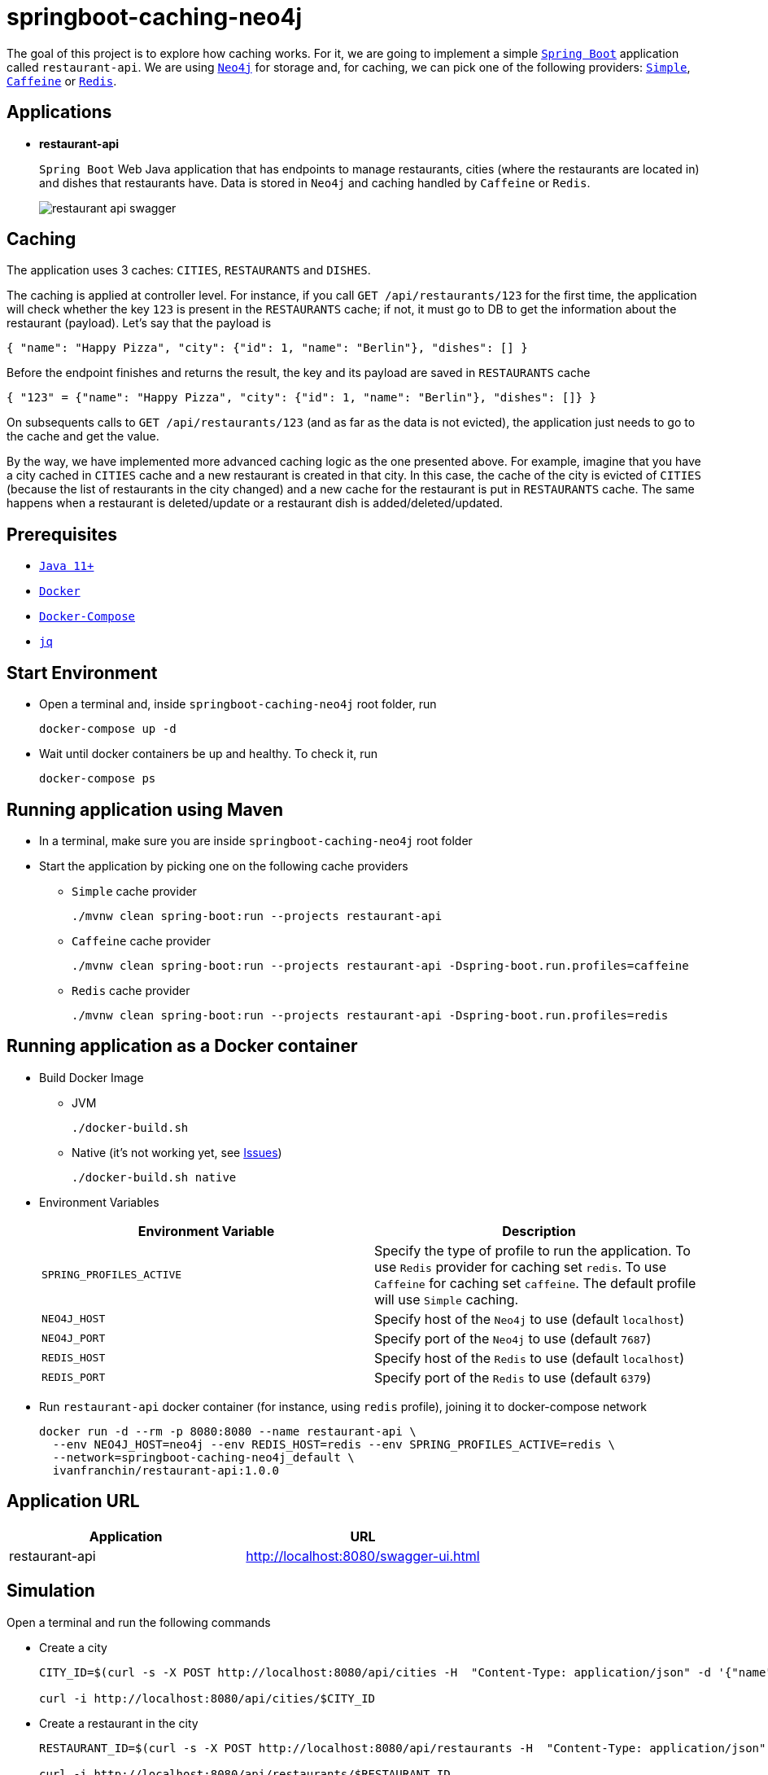 = springboot-caching-neo4j

The goal of this project is to explore how caching works. For it, we are going to implement a simple https://docs.spring.io/spring-boot/docs/current/reference/htmlsingle/[`Spring Boot`] application called `restaurant-api`. We are using https://neo4j.com[`Neo4j`] for storage and, for caching, we can pick one of the following providers: https://docs.spring.io/spring-boot/docs/current/reference/html/spring-boot-features.html#boot-features-caching-provider-simple[`Simple`], https://github.com/ben-manes/caffeine[`Caffeine`] or https://redis.io/[`Redis`].

== Applications

* **restaurant-api**
+
`Spring Boot` Web Java application that has endpoints to manage restaurants, cities (where the restaurants are located in) and dishes that restaurants have. Data is stored in `Neo4j` and caching handled by `Caffeine` or `Redis`.
+
image::images/restaurant-api-swagger.png[]

== Caching

The application uses 3 caches: `CITIES`, `RESTAURANTS` and `DISHES`.

The caching is applied at controller level. For instance, if you call `GET /api/restaurants/123` for the first time, the application will check whether the key `123` is present in the `RESTAURANTS` cache; if not, it must go to DB to get the information about the restaurant (payload). Let's say that the payload is

[source]
----
{ "name": "Happy Pizza", "city": {"id": 1, "name": "Berlin"}, "dishes": [] }
----

Before the endpoint finishes and returns the result, the key and its payload are saved in `RESTAURANTS` cache

[source]
----
{ "123" = {"name": "Happy Pizza", "city": {"id": 1, "name": "Berlin"}, "dishes": []} }
----

On subsequents calls to `GET /api/restaurants/123` (and as far as the data is not evicted), the application just needs to go to the cache and get the value.

By the way, we have implemented more advanced caching logic as the one presented above. For example, imagine that you have a city cached in `CITIES` cache and a new restaurant is created in that city. In this case, the cache of the city is evicted of `CITIES` (because the list of restaurants in the city changed) and a new cache for the restaurant is put in `RESTAURANTS` cache. The same happens when a restaurant is deleted/update or a restaurant dish is added/deleted/updated.

== Prerequisites

* https://www.oracle.com/java/technologies/javase-jdk11-downloads.html[`Java 11+`]
* https://www.docker.com/[`Docker`]
* https://docs.docker.com/compose/install/[`Docker-Compose`]
* https://stedolan.github.io/jq[`jq`]

== Start Environment

* Open a terminal and, inside `springboot-caching-neo4j` root folder, run
+
[source]
----
docker-compose up -d
----

* Wait until docker containers be up and healthy. To check it, run
+
[source]
----
docker-compose ps
----

== Running application using Maven

* In a terminal, make sure you are inside `springboot-caching-neo4j` root folder

* Start the application by picking one on the following cache providers
+
** `Simple` cache provider
+
[source]
----
./mvnw clean spring-boot:run --projects restaurant-api
----
+
** `Caffeine` cache provider
+
[source]
----
./mvnw clean spring-boot:run --projects restaurant-api -Dspring-boot.run.profiles=caffeine
----
+
** `Redis` cache provider
+
[source]
----
./mvnw clean spring-boot:run --projects restaurant-api -Dspring-boot.run.profiles=redis
----

== Running application as a Docker container

* Build Docker Image
+
** JVM
+
[source]
----
./docker-build.sh
----
+
** Native (it's not working yet, see <<Issues>>)
+
[source]
----
./docker-build.sh native
----

* Environment Variables
+
|===
|Environment Variable |Description

|`SPRING_PROFILES_ACTIVE`
|Specify the type of profile to run the application. To use `Redis` provider for caching set `redis`. To use `Caffeine` for caching set `caffeine`. The default profile will use `Simple` caching.

|`NEO4J_HOST`
|Specify host of the `Neo4j` to use (default `localhost`)

|`NEO4J_PORT`
|Specify port of the `Neo4j` to use (default `7687`)

|`REDIS_HOST`
|Specify host of the `Redis` to use (default `localhost`)

|`REDIS_PORT`
|Specify port of the `Redis` to use (default `6379`)
|===

* Run `restaurant-api` docker container (for instance, using `redis` profile), joining it to docker-compose network
+
[source]
----
docker run -d --rm -p 8080:8080 --name restaurant-api \
  --env NEO4J_HOST=neo4j --env REDIS_HOST=redis --env SPRING_PROFILES_ACTIVE=redis \
  --network=springboot-caching-neo4j_default \
  ivanfranchin/restaurant-api:1.0.0
----

== Application URL

|===
|Application |URL

|restaurant-api
|http://localhost:8080/swagger-ui.html
|===

== Simulation

Open a terminal and run the following commands

* Create a city
+
[source]
----
CITY_ID=$(curl -s -X POST http://localhost:8080/api/cities -H  "Content-Type: application/json" -d '{"name":"Berlin"}' | jq -r .id)

curl -i http://localhost:8080/api/cities/$CITY_ID
----

* Create a restaurant in the city
+
[source]
----
RESTAURANT_ID=$(curl -s -X POST http://localhost:8080/api/restaurants -H  "Content-Type: application/json" -d '{"cityId":"'$CITY_ID'", "name":"Happy Burger"}' | jq -r .id)

curl -i http://localhost:8080/api/restaurants/$RESTAURANT_ID
----

* Create a dish for the restaurant
+
[source]
----
DISH_ID=$(curl -s -X POST http://localhost:8080/api/restaurants/$RESTAURANT_ID/dishes -H  "Content-Type: application/json" -d '{"name":"Cheese Burger", "price":9.99}' | jq -r .id)

curl -i http://localhost:8080/api/restaurants/$RESTAURANT_ID/dishes/$DISH_ID
----

== Checking Caching Statistics

Caching statistics can be obtained by calling `/actuator/prometheus` endpoint

[source]
----
curl -s http://localhost:8080/actuator/prometheus | grep cacheManager
----

== Useful Links

* **Neo4j**
+
`Neo4j` UI can be accessed at http://localhost:7474/browser
+
image::images/neo4j-ui.png[]

* **redis-commander**
+
`redis-commander` UI can be accessed at http://localhost:8081
+
image::images/redis-commander-ui.png[]

== Shutdown

* To stop `restaurant-api` application
+
** If it was started with `Maven`, go to the terminal where it is running and press `Ctrl+C`
** If it was started as a Docker container, run in a terminal the command below
+
[source]
----
docker stop restaurant-api
----

* To stop and remove docker-compose containers, network and volumes, in a terminal and inside `springboot-caching-neo4j` root folder, run the following command
+
[source]
----
docker-compose down -v
----

== Running Unit And Integration Test Cases

* In a terminal, make sure you are inside `springboot-caching-neo4j` root folder

* Start the tests by picking one on the following cache providers
+
** `Simple` cache provider
+
[source]
----
./mvnw clean verify
----
+
** `Caffeine` cache provider
+
[source]
----
./mvnw clean verify -DargLine="-Dspring.profiles.active=caffeine"
----
+
** `Redis` cache provider
+
[source]
----
./mvnw clean verify -DargLine="-Dspring.profiles.active=redis"
----

== Generating missing configuration for native image

IMPORTANT: You must have `GraalVM` and its tool `native-image` installed.

TIP: For more information see https://docs.spring.io/spring-native/docs/current/reference/htmlsingle/#_missing_configuration[Spring Native documentation]

- Run the following steps in a terminal and inside `springboot-caching-neo4j` root folder
+
[source]
----
mkdir -p restaurant-api/src/main/resources/META-INF/native-image

./mvnw clean package --projects restaurant-api -DskipTests

cd restaurant-api

java -jar -agentlib:native-image-agent=config-output-dir=src/main/resources/META-INF/native-image -Dserver.port=9080 target/restaurant-api-1.0.0.jar
----

- It should generate `JSON` files in `src/main/resources/META-INF/native-image` like `jni-config.json`, `proxy-config.json` etc.

== TODO

* Add AOP to log whenever the endpoint is called;
* Create a bash script that uses Neo4j API to insert some data.

== Issues

* If the missing configuration for native image is generated using the `native-image-agent`, it's throwing the following error while building the Docker native image. It's fixed in this {issue #2951](https://github.com/oracle/graal/issues/2951). Waiting for `GraalVM 21.1` milestone be completed/released
+
[source]
----
...
[INFO]     [creator]     Error: type is not available in this platform: org.graalvm.compiler.hotspot.management.AggregatedMemoryPoolBean
[INFO]     [creator]     Error: Use -H:+ReportExceptionStackTraces to print stacktrace of underlying exception
[INFO]     [creator]     Error: Image build request failed with exit status 1
[INFO]     [creator]     unable to invoke layer creator
[INFO]     [creator]     unable to contribute native-image layer
[INFO]     [creator]     error running build
[INFO]     [creator]     exit status 1
[INFO]     [creator]     ERROR: failed to build: exit status 1
...
----

* If the missing configuration for native image is NOT generated using the `native-image-agent`, the following exception is thrown while building the Docker native image
+
[source]
----
[INFO]     [creator]     2 fatal errors detected:
[INFO]     [creator]     Fatal error:java.lang.NoClassDefFoundError: javax/cache/annotation/CacheMethodDetails
[INFO]     [creator]     	at java.base/java.lang.ClassLoader.defineClass1(Native Method)
[INFO]     [creator]     	at java.base/java.lang.ClassLoader.defineClass(ClassLoader.java:1017)
[INFO]     [creator]     	at java.base/java.security.SecureClassLoader.defineClass(SecureClassLoader.java:174)
[INFO]     [creator]     	at java.base/java.net.URLClassLoader.defineClass(URLClassLoader.java:550)
[INFO]     [creator]     	at java.base/java.net.URLClassLoader$1.run(URLClassLoader.java:458)
[INFO]     [creator]     	at java.base/java.net.URLClassLoader$1.run(URLClassLoader.java:452)
[INFO]     [creator]     	at java.base/java.security.AccessController.doPrivileged(Native Method)
[INFO]     [creator]     	at java.base/java.net.URLClassLoader.findClass(URLClassLoader.java:451)
[INFO]     [creator]     	at java.base/java.lang.ClassLoader.loadClass(ClassLoader.java:589)
[INFO]     [creator]     	at java.base/java.lang.ClassLoader.loadClass(ClassLoader.java:522)
[INFO]     [creator]     	at java.base/java.lang.ClassLoader.defineClass1(Native Method)
[INFO]     [creator]     	at java.base/java.lang.ClassLoader.defineClass(ClassLoader.java:1017)
[INFO]     [creator]     	at java.base/java.security.SecureClassLoader.defineClass(SecureClassLoader.java:174)
[INFO]     [creator]     	at java.base/java.net.URLClassLoader.defineClass(URLClassLoader.java:550)
[INFO]     [creator]     	at java.base/java.net.URLClassLoader$1.run(URLClassLoader.java:458)
[INFO]     [creator]     	at java.base/java.net.URLClassLoader$1.run(URLClassLoader.java:452)
[INFO]     [creator]     	at java.base/java.security.AccessController.doPrivileged(Native Method)
[INFO]     [creator]     	at java.base/java.net.URLClassLoader.findClass(URLClassLoader.java:451)
[INFO]     [creator]     	at java.base/java.lang.ClassLoader.loadClass(ClassLoader.java:589)
[INFO]     [creator]     	at java.base/java.lang.ClassLoader.loadClass(ClassLoader.java:522)
[INFO]     [creator]     	at java.base/java.lang.Class.forName0(Native Method)
[INFO]     [creator]     	at java.base/java.lang.Class.forName(Class.java:398)
[INFO]     [creator]     	at java.base/sun.reflect.generics.factory.CoreReflectionFactory.makeNamedType(CoreReflectionFactory.java:114)
[INFO]     [creator]     	at java.base/sun.reflect.generics.visitor.Reifier.visitClassTypeSignature(Reifier.java:125)
[INFO]     [creator]     	at java.base/sun.reflect.generics.tree.ClassTypeSignature.accept(ClassTypeSignature.java:49)
[INFO]     [creator]     	at java.base/sun.reflect.generics.reflectiveObjects.LazyReflectiveObjectGenerator.reifyBounds(LazyReflectiveObjectGenerator.java:65)
[INFO]     [creator]     	at java.base/sun.reflect.generics.reflectiveObjects.TypeVariableImpl.getBounds(TypeVariableImpl.java:125)
[INFO]     [creator]     	at com.oracle.svm.core.hub.GuardedBoundsAccess.getBounds(SunReflectTypeSubstitutions.java:298)
[INFO]     [creator]     	at com.oracle.svm.core.hub.TypeVariableBoundsComputer.compute(SunReflectTypeSubstitutions.java:139)
[INFO]     [creator]     	at com.oracle.svm.hosted.substitute.ComputedValueField.readValue(ComputedValueField.java:269)
[INFO]     [creator]     	at com.oracle.svm.core.meta.ReadableJavaField.readFieldValue(ReadableJavaField.java:35)
[INFO]     [creator]     	at com.oracle.svm.hosted.ameta.AnalysisConstantReflectionProvider.readValue(AnalysisConstantReflectionProvider.java:99)
[INFO]     [creator]     	at com.oracle.svm.hosted.ameta.AnalysisConstantReflectionProvider.readFieldValue(AnalysisConstantReflectionProvider.java:78)
[INFO]     [creator]     	at com.oracle.graal.pointsto.ObjectScanner.scanField(ObjectScanner.java:178)
[INFO]     [creator]     	at com.oracle.graal.pointsto.ObjectScanner.doScan(ObjectScanner.java:346)
[INFO]     [creator]     	at com.oracle.graal.pointsto.ObjectScanner.access$400(ObjectScanner.java:60)
[INFO]     [creator]     	at com.oracle.graal.pointsto.ObjectScanner$2$1.run(ObjectScanner.java:388)
[INFO]     [creator]     	at com.oracle.graal.pointsto.util.CompletionExecutor.lambda$execute$0(CompletionExecutor.java:173)
[INFO]     [creator]     	at java.base/java.util.concurrent.ForkJoinTask$RunnableExecuteAction.exec(ForkJoinTask.java:1426)
[INFO]     [creator]     	at java.base/java.util.concurrent.ForkJoinTask.doExec(ForkJoinTask.java:290)
[INFO]     [creator]     	at java.base/java.util.concurrent.ForkJoinPool$WorkQueue.topLevelExec(ForkJoinPool.java:1020)
[INFO]     [creator]     	at java.base/java.util.concurrent.ForkJoinPool.scan(ForkJoinPool.java:1656)
[INFO]     [creator]     	at java.base/java.util.concurrent.ForkJoinPool.runWorker(ForkJoinPool.java:1594)
[INFO]     [creator]     	at java.base/java.util.concurrent.ForkJoinWorkerThread.run(ForkJoinWorkerThread.java:183)
[INFO]     [creator]     Caused by: java.lang.ClassNotFoundException: javax.cache.annotation.CacheMethodDetails
[INFO]     [creator]     	at java.base/java.net.URLClassLoader.findClass(URLClassLoader.java:471)
[INFO]     [creator]     	at java.base/java.lang.ClassLoader.loadClass(ClassLoader.java:589)
[INFO]     [creator]     	at java.base/java.lang.ClassLoader.loadClass(ClassLoader.java:522)
[INFO]     [creator]     	... 44 more
[INFO]     [creator]     Fatal error:java.lang.NoClassDefFoundError: javax/cache/annotation/CacheMethodDetails
[INFO]     [creator]     	at java.base/java.lang.ClassLoader.defineClass1(Native Method)
[INFO]     [creator]     	at java.base/java.lang.ClassLoader.defineClass(ClassLoader.java:1017)
[INFO]     [creator]     	at java.base/java.security.SecureClassLoader.defineClass(SecureClassLoader.java:174)
[INFO]     [creator]     	at java.base/java.net.URLClassLoader.defineClass(URLClassLoader.java:550)
[INFO]     [creator]     	at java.base/java.net.URLClassLoader$1.run(URLClassLoader.java:458)
[INFO]     [creator]     	at java.base/java.net.URLClassLoader$1.run(URLClassLoader.java:452)
[INFO]     [creator]     	at java.base/java.security.AccessController.doPrivileged(Native Method)
[INFO]     [creator]     	at java.base/java.net.URLClassLoader.findClass(URLClassLoader.java:451)
[INFO]     [creator]     	at java.base/java.lang.ClassLoader.loadClass(ClassLoader.java:589)
[INFO]     [creator]     	at java.base/java.lang.ClassLoader.loadClass(ClassLoader.java:522)
[INFO]     [creator]     	at java.base/java.lang.ClassLoader.defineClass1(Native Method)
[INFO]     [creator]     	at java.base/java.lang.ClassLoader.defineClass(ClassLoader.java:1017)
[INFO]     [creator]     	at java.base/java.security.SecureClassLoader.defineClass(SecureClassLoader.java:174)
[INFO]     [creator]     	at java.base/java.net.URLClassLoader.defineClass(URLClassLoader.java:550)
[INFO]     [creator]     	at java.base/java.net.URLClassLoader$1.run(URLClassLoader.java:458)
[INFO]     [creator]     	at java.base/java.net.URLClassLoader$1.run(URLClassLoader.java:452)
[INFO]     [creator]     	at java.base/java.security.AccessController.doPrivileged(Native Method)
[INFO]     [creator]     	at java.base/java.net.URLClassLoader.findClass(URLClassLoader.java:451)
[INFO]     [creator]     	at java.base/java.lang.ClassLoader.loadClass(ClassLoader.java:589)
[INFO]     [creator]     	at java.base/java.lang.ClassLoader.loadClass(ClassLoader.java:522)
[INFO]     [creator]     	at java.base/java.lang.Class.forName0(Native Method)
[INFO]     [creator]     	at java.base/java.lang.Class.forName(Class.java:398)
[INFO]     [creator]     	at java.base/sun.reflect.generics.factory.CoreReflectionFactory.makeNamedType(CoreReflectionFactory.java:114)
[INFO]     [creator]     	at java.base/sun.reflect.generics.visitor.Reifier.visitClassTypeSignature(Reifier.java:125)
[INFO]     [creator]     	at java.base/sun.reflect.generics.tree.ClassTypeSignature.accept(ClassTypeSignature.java:49)
[INFO]     [creator]     	at java.base/sun.reflect.generics.reflectiveObjects.LazyReflectiveObjectGenerator.reifyBounds(LazyReflectiveObjectGenerator.java:65)
[INFO]     [creator]     	at java.base/sun.reflect.generics.reflectiveObjects.TypeVariableImpl.getBounds(TypeVariableImpl.java:125)
[INFO]     [creator]     	at com.oracle.svm.core.hub.GuardedBoundsAccess.getBounds(SunReflectTypeSubstitutions.java:298)
[INFO]     [creator]     	at com.oracle.svm.core.hub.TypeVariableBoundsComputer.compute(SunReflectTypeSubstitutions.java:139)
[INFO]     [creator]     	at com.oracle.svm.hosted.substitute.ComputedValueField.readValue(ComputedValueField.java:269)
[INFO]     [creator]     	at com.oracle.svm.core.meta.ReadableJavaField.readFieldValue(ReadableJavaField.java:35)
[INFO]     [creator]     	at com.oracle.svm.hosted.ameta.AnalysisConstantReflectionProvider.readValue(AnalysisConstantReflectionProvider.java:99)
[INFO]     [creator]     	at com.oracle.svm.hosted.ameta.AnalysisConstantReflectionProvider.readFieldValue(AnalysisConstantReflectionProvider.java:78)
[INFO]     [creator]     	at com.oracle.graal.pointsto.ObjectScanner.scanField(ObjectScanner.java:178)
[INFO]     [creator]     	at com.oracle.graal.pointsto.ObjectScanner.doScan(ObjectScanner.java:346)
[INFO]     [creator]     	at com.oracle.graal.pointsto.ObjectScanner.access$400(ObjectScanner.java:60)
[INFO]     [creator]     	at com.oracle.graal.pointsto.ObjectScanner$2$1.run(ObjectScanner.java:388)
[INFO]     [creator]     	at com.oracle.graal.pointsto.util.CompletionExecutor.lambda$execute$0(CompletionExecutor.java:173)
[INFO]     [creator]     	at java.base/java.util.concurrent.ForkJoinTask$RunnableExecuteAction.exec(ForkJoinTask.java:1426)
[INFO]     [creator]     	at java.base/java.util.concurrent.ForkJoinTask.doExec(ForkJoinTask.java:290)
[INFO]     [creator]     	at java.base/java.util.concurrent.ForkJoinPool$WorkQueue.topLevelExec(ForkJoinPool.java:1020)
[INFO]     [creator]     	at java.base/java.util.concurrent.ForkJoinPool.scan(ForkJoinPool.java:1656)
[INFO]     [creator]     	at java.base/java.util.concurrent.ForkJoinPool.runWorker(ForkJoinPool.java:1594)
[INFO]     [creator]     	at java.base/java.util.concurrent.ForkJoinWorkerThread.run(ForkJoinWorkerThread.java:183)
[INFO]     [creator]     Caused by: java.lang.ClassNotFoundException: javax.cache.annotation.CacheMethodDetails
[INFO]     [creator]     	at java.base/java.net.URLClassLoader.findClass(URLClassLoader.java:471)
[INFO]     [creator]     	at java.base/java.lang.ClassLoader.loadClass(ClassLoader.java:589)
[INFO]     [creator]     	at java.base/java.lang.ClassLoader.loadClass(ClassLoader.java:522)
[INFO]     [creator]     	... 44 more
[INFO]     [creator]     Error: Image build request failed with exit status 1
[INFO]     [creator]     unable to invoke layer creator
[INFO]     [creator]     unable to contribute native-image layer
[INFO]     [creator]     error running build
[INFO]     [creator]     exit status 1
[INFO]     [creator]     ERROR: failed to build: exit status 1
----

== Reference

* https://docs.spring.io/spring-boot/docs/current/reference/html/spring-boot-features.html#boot-features-caching
* https://github.com/spring-projects/spring-data-neo4j
* https://neo4j.com/developer/spring-data-neo4j/
